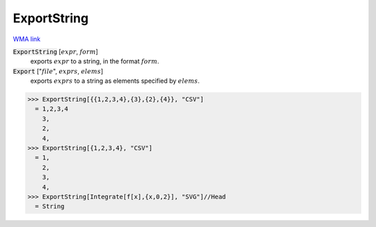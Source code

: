 ExportString
============

`WMA link <https://reference.wolfram.com/language/ref/ExportString.html>`_


:code:`ExportString` [:math:`expr`, :math:`form`]
    exports :math:`expr` to a string, in the format :math:`form`.

:code:`Export` [":math:`file`", :math:`exprs`, :math:`elems`]
    exports :math:`exprs` to a string as elements specified by :math:`elems`.





>>> ExportString[{{1,2,3,4},{3},{2},{4}}, "CSV"]
  = 1,2,3,4
    3,
    2,
    4,
>>> ExportString[{1,2,3,4}, "CSV"]
  = 1,
    2,
    3,
    4,
>>> ExportString[Integrate[f[x],{x,0,2}], "SVG"]//Head
  = String

